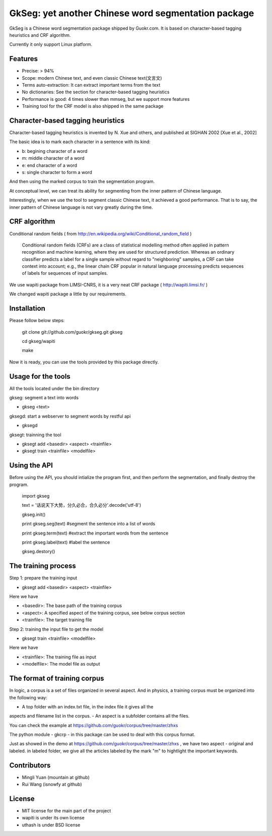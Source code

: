 ======================================================
GkSeg: yet another Chinese word segmentation package
======================================================

GkSeg is a Chinese word segmentation package shipped by Guokr.com.
It is based on character-based tagging heuristics and CRF algorithm.

Currently it only support Linux platform.

Features
----------

- Precise: > 94%
- Scope: modern Chinese text, and even classic Chinese text(文言文)
- Terms auto-extraction: It can extract important terms from the text
- No dictionaries: See the section for character-based tagging heuristics
- Performance is good: 4 times slower than mmseg, but we support more features
- Training tool for the CRF model is also shipped in the same package

Character-based tagging heuristics
------------------------------------

Character-based tagging heuristics is invented by N. Xue and others, and
published at SIGHAN 2002 [Xue et al., 2002]

The basic idea is to mark each character in a sentence with its kind:

- b: begining character of a word
- m: middle character of a word
- e: end character of a word
- s: single character to form a word

And then using the marked corpus to train the segmentation program.

At conceptual level, we can treat its ability for segmenting from the inner
pattern of Chinese language.

Interestingly, when we use the tool to segment classic Chinese text, it achieved
a good performance. That is to say, the inner pattern of Chinese language is not
vary greatly during the time.

CRF algorithm
---------------

Conditional random fields
( from http://en.wikipedia.org/wiki/Conditional_random_field )

  Conditional random fields (CRFs) are a class of statistical modelling method
  often applied in pattern recognition and machine learning, where they are used
  for structured prediction. Whereas an ordinary classifier predicts a label for
  a single sample without regard to "neighboring" samples, a CRF can take
  context  into account; e.g., the linear chain CRF popular in natural language
  processing predicts sequences of labels for sequences of input samples.

We use wapiti package from LIMSI-CNRS, it is a very neat CRF package
( http://wapiti.limsi.fr/ )

We changed wapiti package a little by our requirements.

Installation
--------------

Please follow below steps:

  git clone git://github.com/guokr/gkseg.git gkseg

  cd gkseg/wapiti

  make

Now it is ready, you can use the tools provided by this package directly.

Usage for the tools
---------------------

All the tools located under the bin directory

gkseg: segment a text into words

- gkseg <text>

gksegd: start a webserver to segment words by restful api

- gksegd

gksegt: trainning the tool

- gksegt add <basedir> <aspect> <trainfile>
- gksegt train <trainfile> <modelfile>

Using the API
---------------

Before using the API, you should intialize the program first, and then perform
the segmentation, and finally destroy the program.

  import gkseg

  text = '话说天下大势，分久必合，合久必分'.decode('utf-8')

  gkseg.init()

  print gkseg.seg(text) #segment the sentence into a list of words

  print gkseg.term(text) #extract the important words from the sentence

  print gkseg.label(text) #label the sentence

  gkseg.destory()

The training process
-------------------------------

Step 1: prepare the training input

- gksegt add <basedir> <aspect> <trainfile>

Here we have

- <basedir>: The base path of the training corpus
- <aspect>: A specified aspect of the training corpus, see below corpus section
- <trainfile>: The target training file

Step 2: training the input file to get the model

- gksegt train <trainfile> <modelfile>

Here we have

- <trainfile>: The training file as input
- <modelfile>: The model file as output

The format of training corpus
-------------------------------

In logic, a corpus is a set of files organized in several aspect. And in
physics, a training corpus must be organized into the following way:

- A top folder with an index.txt file, in the index file it gives all the
aspects and filename list in the corpus.
- An aspect is a subfolder contains all the files.

You can check the example at https://github.com/guokr/corpus/tree/master/zhxs

The python module - gkcrp - in this package can be used to deal with this corpus
format.

Just as showed in the demo at https://github.com/guokr/corpus/tree/master/zhxs ,
we have two aspect - original and labeled. in labeled folder, we give all the
articles labeled by the mark "\m" to hightlight the important keywords.

Contributors
--------------

- Mingli Yuan (mountain at github)
- Rui Wang (isnowfy at github)

License
---------

- MIT license for the main part of the project
- wapiti is under its own license
- uthash is under BSD license

